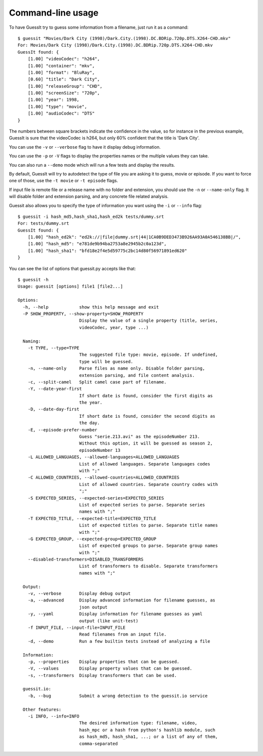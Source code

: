 .. _commandline:

Command-line usage
==================

To have GuessIt try to guess some information from a filename, just run it as a command::

    $ guessit "Movies/Dark City (1998)/Dark.City.(1998).DC.BDRip.720p.DTS.X264-CHD.mkv"
    For: Movies/Dark City (1998)/Dark.City.(1998).DC.BDRip.720p.DTS.X264-CHD.mkv
    GuessIt found: {
        [1.00] "videoCodec": "h264",
        [1.00] "container": "mkv",
        [1.00] "format": "BluRay",
        [0.60] "title": "Dark City",
        [1.00] "releaseGroup": "CHD",
        [1.00] "screenSize": "720p",
        [1.00] "year": 1998,
        [1.00] "type": "movie",
        [1.00] "audioCodec": "DTS"
    }

The numbers between square brackets indicate the confidence in the
value, so for instance in the previous example, GuessIt is sure that
the videoCodec is h264, but only 60% confident that the title is
'Dark City'.


You can use the ``-v`` or ``--verbose`` flag to have it display debug information.

You can use the ``-p`` or ``-V`` flags to display the properties names or the
multiple values they can take.

You can also run a ``--demo`` mode which will run a few tests and
display the results.

By default, GuessIt will try to autodetect the type of file you are asking it to
guess, movie or episode. If you want to force one of those, use the ``-t movie`` or
``-t episode`` flags.

If input file is remote file or a release name with no folder and extension,
you should use the ``-n`` or ``--name-only`` flag. It will disable folder and extension
parsing, and any concrete file related analysis.

Guessit also allows you to specify the type of information you want
using the ``-i`` or ``--info`` flag::

    $ guessit -i hash_md5,hash_sha1,hash_ed2k tests/dummy.srt
    For: tests/dummy.srt
    GuessIt found: {
        [1.00] "hash_ed2k": "ed2k://|file|dummy.srt|44|1CA0B9DED3473B926AA93A0A546138BB|/",
        [1.00] "hash_md5": "e781de9b94ba2753a8e2945b2c0a123d",
        [1.00] "hash_sha1": "bfd18e2f4e5d59775c2bc14d80f56971891ed620"
    }


You can see the list of options that guessit.py accepts like that::

    $ guessit -h
    Usage: guessit [options] file1 [file2...]

    Options:
      -h, --help            show this help message and exit
      -P SHOW_PROPERTY, --show-property=SHOW_PROPERTY
                            Display the value of a single property (title, series,
                            videoCodec, year, type ...)

      Naming:
        -t TYPE, --type=TYPE
                            The suggested file type: movie, episode. If undefined,
                            type will be guessed.
        -n, --name-only     Parse files as name only. Disable folder parsing,
                            extension parsing, and file content analysis.
        -c, --split-camel   Split camel case part of filename.
        -Y, --date-year-first
                            If short date is found, consider the first digits as
                            the year.
        -D, --date-day-first
                            If short date is found, consider the second digits as
                            the day.
        -E, --episode-prefer-number
                            Guess "serie.213.avi" as the episodeNumber 213.
                            Without this option, it will be guessed as season 2,
                            episodeNumber 13
        -L ALLOWED_LANGUAGES, --allowed-languages=ALLOWED_LANGUAGES
                            List of allowed languages. Separate languages codes
                            with ";"
        -C ALLOWED_COUNTRIES, --allowed-countries=ALLOWED_COUNTRIES
                            List of allowed countries. Separate country codes with
                            ";"
        -S EXPECTED_SERIES, --expected-series=EXPECTED_SERIES
                            List of expected series to parse. Separate series
                            names with ";"
        -T EXPECTED_TITLE, --expected-title=EXPECTED_TITLE
                            List of expected titles to parse. Separate title names
                            with ";"
        -G EXPECTED_GROUP, --expected-group=EXPECTED_GROUP
                            List of expected groups to parse. Separate group names
                            with ";"
        --disabled-transformers=DISABLED_TRANSFORMERS
                            List of transformers to disable. Separate transformers
                            names with ";"

      Output:
        -v, --verbose       Display debug output
        -a, --advanced      Display advanced information for filename guesses, as
                            json output
        -y, --yaml          Display information for filename guesses as yaml
                            output (like unit-test)
        -f INPUT_FILE, --input-file=INPUT_FILE
                            Read filenames from an input file.
        -d, --demo          Run a few builtin tests instead of analyzing a file

      Information:
        -p, --properties    Display properties that can be guessed.
        -V, --values        Display property values that can be guessed.
        -s, --transformers  Display transformers that can be used.

      guessit.io:
        -b, --bug           Submit a wrong detection to the guessit.io service

      Other features:
        -i INFO, --info=INFO
                            The desired information type: filename, video,
                            hash_mpc or a hash from python's hashlib module, such
                            as hash_md5, hash_sha1, ...; or a list of any of them,
                            comma-separated
